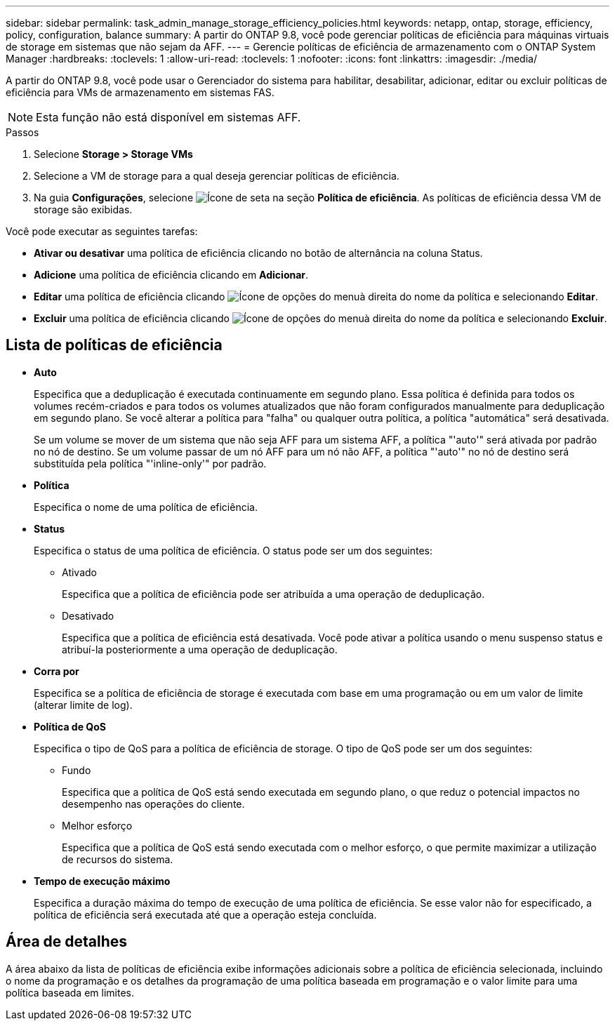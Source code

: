 ---
sidebar: sidebar 
permalink: task_admin_manage_storage_efficiency_policies.html 
keywords: netapp, ontap, storage, efficiency, policy, configuration, balance 
summary: A partir do ONTAP 9.8, você pode gerenciar políticas de eficiência para máquinas virtuais de storage em sistemas que não sejam da AFF. 
---
= Gerencie políticas de eficiência de armazenamento com o ONTAP System Manager
:hardbreaks:
:toclevels: 1
:allow-uri-read: 
:toclevels: 1
:nofooter: 
:icons: font
:linkattrs: 
:imagesdir: ./media/


[role="lead"]
A partir do ONTAP 9.8, você pode usar o Gerenciador do sistema para habilitar, desabilitar, adicionar, editar ou excluir políticas de eficiência para VMs de armazenamento em sistemas FAS.


NOTE: Esta função não está disponível em sistemas AFF.

.Passos
. Selecione *Storage > Storage VMs*
. Selecione a VM de storage para a qual deseja gerenciar políticas de eficiência.
. Na guia *Configurações*, selecione image:icon_arrow.gif["Ícone de seta"] na seção *Política de eficiência*. As políticas de eficiência dessa VM de storage são exibidas.


Você pode executar as seguintes tarefas:

* *Ativar ou desativar* uma política de eficiência clicando no botão de alternância na coluna Status.
* *Adicione* uma política de eficiência clicando em *Adicionar*.
* *Editar* uma política de eficiência clicando image:icon_kabob.gif["Ícone de opções do menu"]à direita do nome da política e selecionando *Editar*.
* *Excluir* uma política de eficiência clicando image:icon_kabob.gif["Ícone de opções do menu"]à direita do nome da política e selecionando *Excluir*.




== Lista de políticas de eficiência

* *Auto*
+
Especifica que a deduplicação é executada continuamente em segundo plano. Essa política é definida para todos os volumes recém-criados e para todos os volumes atualizados que não foram configurados manualmente para deduplicação em segundo plano. Se você alterar a política para "falha" ou qualquer outra política, a política "automática" será desativada.

+
Se um volume se mover de um sistema que não seja AFF para um sistema AFF, a política "'auto'" será ativada por padrão no nó de destino. Se um volume passar de um nó AFF para um nó não AFF, a política "'auto'" no nó de destino será substituída pela política "'inline-only'" por padrão.

* *Política*
+
Especifica o nome de uma política de eficiência.

* *Status*
+
Especifica o status de uma política de eficiência. O status pode ser um dos seguintes:

+
** Ativado
+
Especifica que a política de eficiência pode ser atribuída a uma operação de deduplicação.

** Desativado
+
Especifica que a política de eficiência está desativada. Você pode ativar a política usando o menu suspenso status e atribuí-la posteriormente a uma operação de deduplicação.



* *Corra por*
+
Especifica se a política de eficiência de storage é executada com base em uma programação ou em um valor de limite (alterar limite de log).

* *Política de QoS*
+
Especifica o tipo de QoS para a política de eficiência de storage. O tipo de QoS pode ser um dos seguintes:

+
** Fundo
+
Especifica que a política de QoS está sendo executada em segundo plano, o que reduz o potencial impactos no desempenho nas operações do cliente.

** Melhor esforço
+
Especifica que a política de QoS está sendo executada com o melhor esforço, o que permite maximizar a utilização de recursos do sistema.



* *Tempo de execução máximo*
+
Especifica a duração máxima do tempo de execução de uma política de eficiência. Se esse valor não for especificado, a política de eficiência será executada até que a operação esteja concluída.





== Área de detalhes

A área abaixo da lista de políticas de eficiência exibe informações adicionais sobre a política de eficiência selecionada, incluindo o nome da programação e os detalhes da programação de uma política baseada em programação e o valor limite para uma política baseada em limites.
